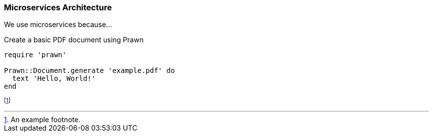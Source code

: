 === Microservices Architecture

We use microservices because...

.Create a basic PDF document using Prawn
[source,ruby]
----
require 'prawn'

Prawn::Document.generate 'example.pdf' do
  text 'Hello, World!'
end
----

footnote:[An example footnote.]
